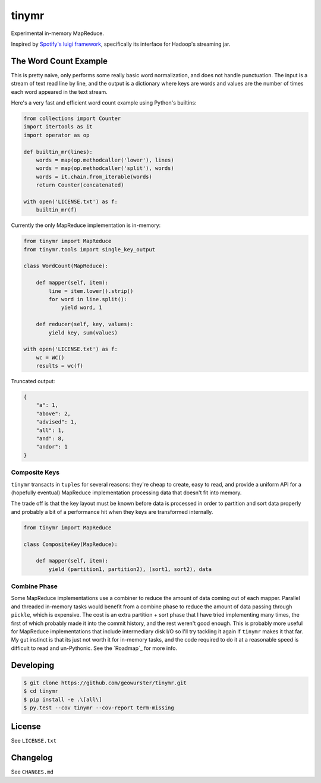 ======
tinymr
======

Experimental in-memory MapReduce.

.. image:: https://travis-ci.org/geowurster/tinymr.svg?branch=master
    :target: https://travis-ci.org/geowurster/tinymr?branch=master

.. image:: https://coveralls.io/repos/geowurster/tinymr/badge.svg?branch=master
    :target: https://coveralls.io/r/geowurster/tinymr?branch=master

Inspired by `Spotify's luigi framework <http://www.github.com/Spotify/luigi>`_,
specifically its interface for Hadoop's streaming jar.


The Word Count Example
======================

This is pretty naive, only performs some really basic word normalization, and
does not handle punctuation.  The input is a stream of text read line
by line, and the output is a dictionary where keys are words and values are
the number of times each word appeared in the text stream.

Here's a very fast and efficient word count example using Python's builtins:

.. code-block:: python

    from collections import Counter
    import itertools as it
    import operator as op

    def builtin_mr(lines):
        words = map(op.methodcaller('lower'), lines)
        words = map(op.methodcaller('split'), words)
        words = it.chain.from_iterable(words)
        return Counter(concatenated)

    with open('LICENSE.txt') as f:
        builtin_mr(f)

Currently the only MapReduce implementation is in-memory:

.. code-block:: python

    from tinymr import MapReduce
    from tinymr.tools import single_key_output

    class WordCount(MapReduce):

        def mapper(self, item):
            line = item.lower().strip()
            for word in line.split():
                yield word, 1

        def reducer(self, key, values):
            yield key, sum(values)

    with open('LICENSE.txt') as f:
        wc = WC()
        results = wc(f)

Truncated output:

.. code-block:: json

    {
        "a": 1,
        "above": 2,
        "advised": 1,
        "all": 1,
        "and": 8,
        "andor": 1
    }


Composite Keys
--------------

``tinymr`` transacts in ``tuples`` for several reasons: they're cheap to
create, easy to read, and provide a uniform API for a (hopefully eventual)
MapReduce implementation processing data that doesn't fit into memory.

The trade off is that the key layout must be known before data is processed
in order to partition and sort data properly and probably a bit of a
performance hit when they keys are transformed internally.


.. code-block:: python

    from tinymr import MapReduce

    class CompositeKey(MapReduce):

        def mapper(self, item):
            yield (partition1, partition2), (sort1, sort2), data


Combine Phase
-------------

Some MapReduce implementations use a combiner to reduce the amount of data
coming out of each mapper.  Parallel and threaded in-memory tasks would
benefit from a combine phase to reduce the amount of data passing through
``pickle``, which is expensive.  The cost is an extra partition + sort phase
that I have tried implementing many times, the first of which probably made
it into the commit history, and the rest weren't good enough.  This is
probably more useful for MapReduce implementations that include intermediary
disk I/O so I'll try tackling it again if ``tinymr`` makes it that far.  My
gut instinct is that its just not worth it for in-memory tasks, and the code
required to do it at a reasonable speed is difficult to read and un-Pythonic.
See the `Roadmap`_ for more info.


Developing
==========

.. code-block:: console

    $ git clone https://github.com/geowurster/tinymr.git
    $ cd tinymr
    $ pip install -e .\[all\]
    $ py.test --cov tinymr --cov-report term-missing


License
=======

See ``LICENSE.txt``


Changelog
=========

See ``CHANGES.md``
